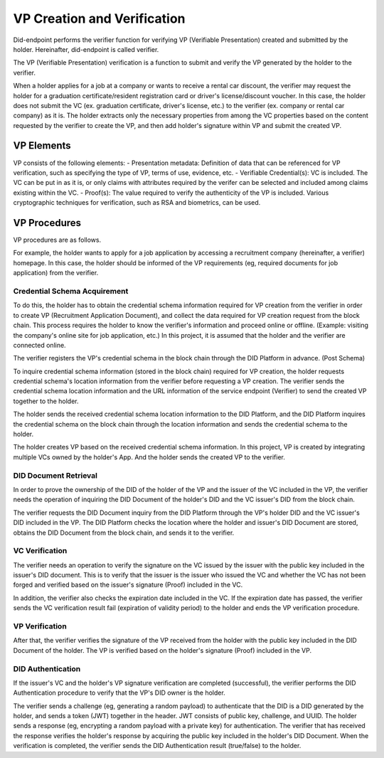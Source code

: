 VP Creation and Verification
===================================
Did-endpoint performs the verifier function for verifying VP (Verifiable Presentation) created and submitted by the holder. Hereinafter, did-endpoint is called verifier.

The VP (Verifiable Presentation) verification is a function to submit and verify the VP generated by the holder to the verifier.

When a holder applies for a job at a company or wants to receive a rental car discount, the verifier may request the holder for a graduation certificate/resident registration card or driver's license/discount voucher. In this case, the holder does not submit the VC (ex. graduation certificate, driver's license, etc.) to the verifier (ex. company or rental car company) as it is. The holder extracts only the necessary properties from among the VC properties based on the content requested by the verifier to create the VP, and then add holder's signature within VP and submit the created VP.

VP Elements
-----------------------------------
VP consists of the following elements:
- Presentation metadata: Definition of data that can be referenced for VP verification, such as specifying the type of VP, terms of use, evidence, etc.
- Verifiable Credential(s): VC is included. The VC can be put in as it is, or only claims with attributes required by the verifer can be selected and included among claims existing within the VC.
- Proof(s): The value required to verify the authenticity of the VP is included. Various cryptographic techniques for verification, such as RSA and biometrics, can be used.

VP Procedures
-----------------------------------
VP procedures are as follows.
 
.. image:: ../images/vp_creation_and_verification_procedure.png
  :align: center
  :width: 400
  :alt: VP Creation and Verification


For example, the holder wants to apply for a job application by accessing a recruitment company (hereinafter, a verifier) homepage. In this case, the holder should be informed of the VP requirements (eg, required documents for job application) from the verifier.

Credential Schema Acquirement
+++++++++++++++++++++++++++++++++++
To do this, the holder has to obtain the credential schema information required for VP creation from the verifier in order to create VP (Recruitment Application Document), and collect the data required for VP creation request from the block chain. This process requires the holder to know the verifier's information and proceed online or offline. (Example: visiting the company's online site for job application, etc.) In this project, it is assumed that the holder and the verifier are connected online.

The verifier registers the VP's credential schema in the block chain through the DID Platform in advance. (Post Schema)

To inquire credential schema information (stored in the block chain) required for VP creation, the holder requests credential schema's location information from the verifier before requesting a VP creation. The verifier sends the credential schema location information and the URL information of the service endpoint (Verifier) to send the created VP together to the holder.

The holder sends the received credential schema location information to the DID Platform, and the DID Platform inquires the credential schema on the block chain through the location information and sends the credential schema to the holder.

The holder creates VP based on the received credential schema information. In this project, VP is created by integrating multiple VCs owned by the holder's App. And the holder sends the created VP to the verifier. 


DID Document Retrieval
+++++++++++++++++++++++++++++++++++
In order to prove the ownership of the DID of the holder of the VP and the issuer of the VC included in the VP, the verifier needs the operation of inquiring the DID Document of the holder's DID and the VC issuer's DID from the block chain. 

The verifier requests the DID Document inquiry from the DID Platform through the VP's holder DID and the VC issuer's DID included in the VP. The DID Platform checks the location where the holder and issuer's DID Document are stored, obtains the DID Document from the block chain, and sends it to the verifier.

VC Verification
+++++++++++++++++++++++++++++++++++
The verifier needs an operation to verify the signature on the VC issued by the issuer with the public key included in the issuer's DID document. This is to verify that the issuer is the issuer who issued the VC and whether the VC has not been forged and verified based on the issuer's signature (Proof) included in the VC.

In addition, the verifier also checks the expiration date included in the VC. If the expiration date has passed, the verifier sends the VC verification result fail (expiration of validity period) to the holder and ends the VP verification procedure.

VP Verification
+++++++++++++++++++++++++++++++++++
After that, the verifier verifies the signature of the VP received from the holder with the public key included in the DID Document of the holder. The VP is verified based on the holder's signature (Proof) included in the VP.

DID Authentication
+++++++++++++++++++++++++++++++++++
If the issuer's VC and the holder's VP signature verification are completed (successful), the verifier performs the DID Authentication procedure to verify that the VP's DID owner is the holder.

The verifier sends a challenge (eg, generating a random payload) to authenticate that the DID is a DID generated by the holder, and sends a token (JWT) together in the header. JWT consists of public key, challenge, and UUID. The holder sends a response (eg, encrypting a random payload with a private key) for authentication. The verifier that has received the response verifies the holder's response by acquiring the public key included in the holder's DID Document. When the verification is completed, the verifier sends the DID Authentication result (true/false) to the holder.
